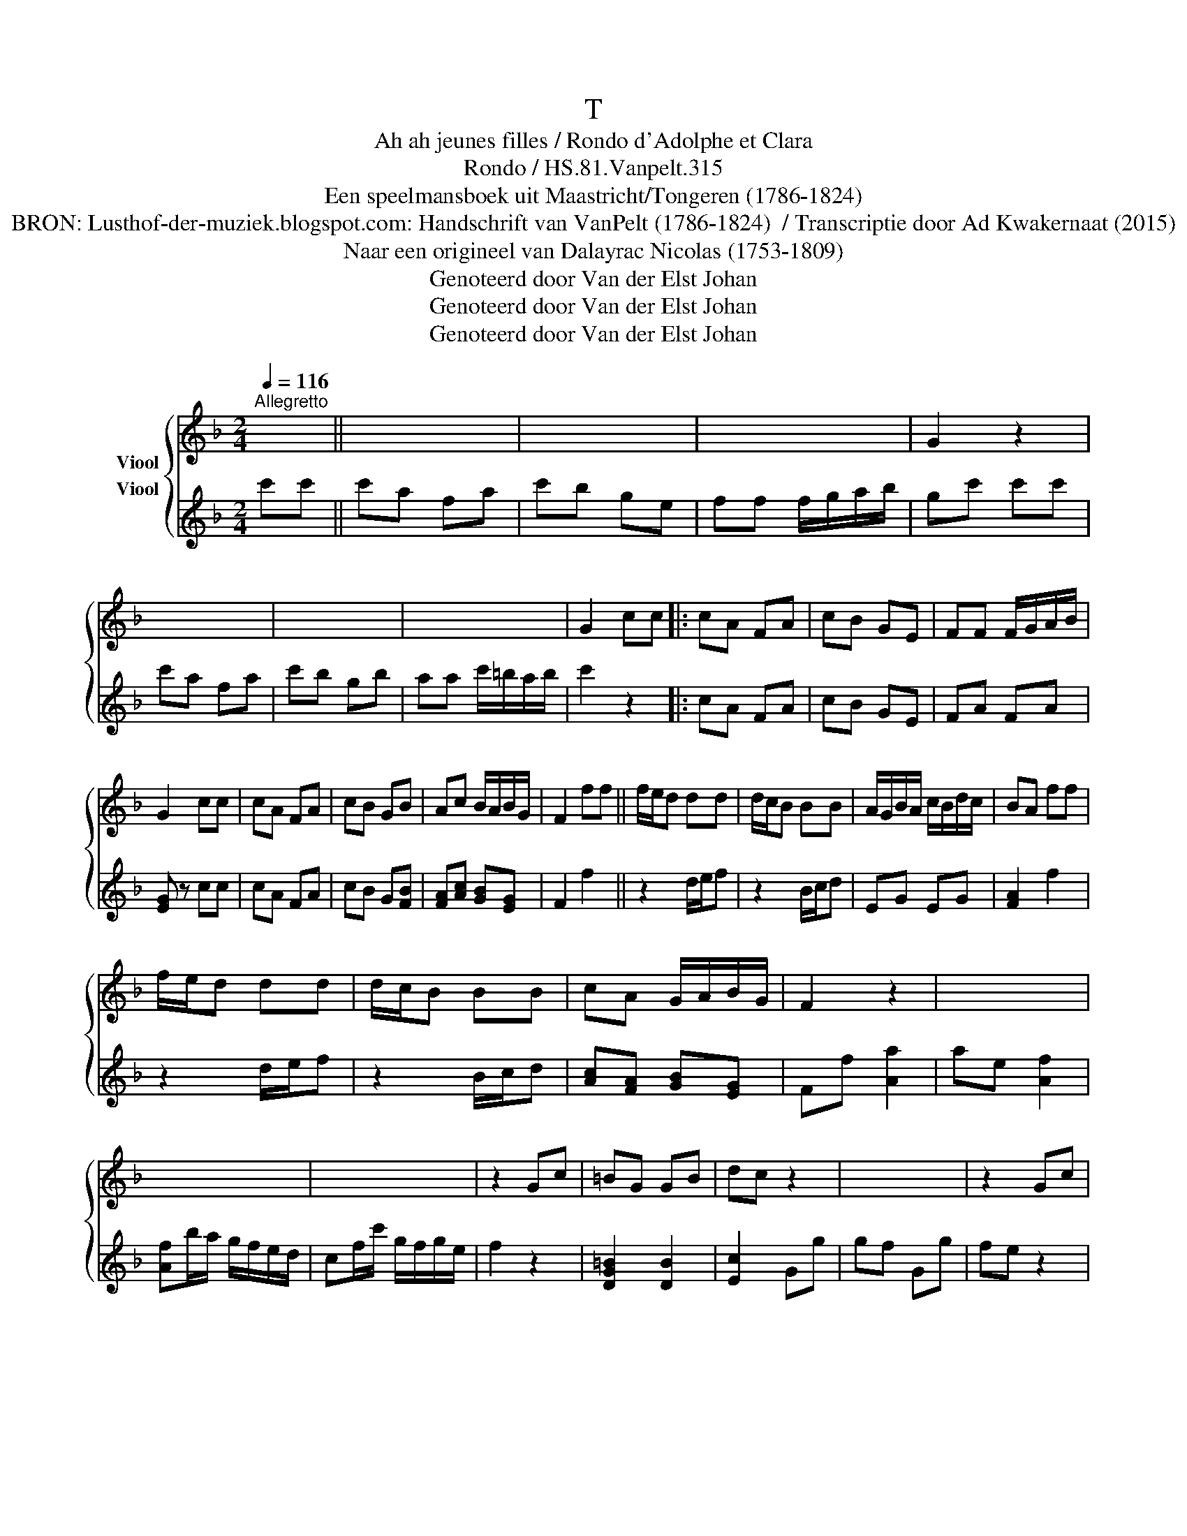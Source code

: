 X:1
T:T
T:Ah ah jeunes filles / Rondo d'Adolphe et Clara 
T:Rondo / HS.81.Vanpelt.315
T:Een speelmansboek uit Maastricht/Tongeren (1786-1824) 
T:BRON: Lusthof-der-muziek.blogspot.com: Handschrift van VanPelt (1786-1824)  / Transcriptie door Ad Kwakernaat (2015) 
T:Naar een origineel van Dalayrac Nicolas (1753-1809) 
T:Genoteerd door Van der Elst Johan
T:Genoteerd door Van der Elst Johan
T:Genoteerd door Van der Elst Johan
Z:Een speelmansboek uit Maastricht/Tongeren (1786-1824)
Z:Genoteerd door Van der Elst Johan
%%score { 1 2 }
L:1/8
Q:1/4=116
M:2/4
K:F
V:1 treble nm="Viool"
V:2 treble nm="Viool"
V:1
"^Allegretto" x2 || x4 | x4 | x4 | G2 z2 | x4 | x4 | x4 | G2 cc |: cA FA | cB GE | FF F/G/A/B/ | %12
 G2 cc | cA FA | cB GB | Ac B/A/B/G/ | F2 ff || f/e/d dd | d/c/B BB | A/G/B/A/ c/B/d/c/ | BA ff | %21
 f/e/d dd | d/c/B BB | cA G/A/B/G/ | F2 z2 | x4 | x4 | x4 | z2 Gc | =BG GB | dc z2 | x4 | z2 Gc | %33
 =BG GB | dc z2 | x4 | z2 cc | BB BB | A2 AA | fe dc | =B2 Ge | dG z e | d z z e | d z z e | %44
 d E2 c | Ac =Bd | c e2 c | Ac =Bd | c2 z2 | x4 | z F EF | GA cB | Ac d2 | dB G2 | GF EF | Gc BA | %56
 GG z2 | z c =Bf | ec =Bf | ec =Bf | e2 z2 | x4 | z A Gc | =B3 d |1 G2 cc :|2 G2 cc |: x4 | x4 | %68
 x4 | z2 AA | AE AG | FA d>f | e2 ^ce | d2 AA | AE AG | F2 AA | dd ee | ^c2 c z | x4 | z2 AA | %80
 dd ^cd | A2 z2 | x4 | z2 AA | dd ^cd | AA z2 | d3 d | d>G A>B | A4 | d3 d | d3 c | B>G A>B | A4 | %93
 D2 z A | dd ed | ^c2 z2 | dd e>d | !fermata!^c2 cc :| f4 | db/a/ g/f/e/d/ | c3 e | f2 z2 | f4 | %103
 db/a/ g/f/e/d/ | c3 e | f2 z2 | c2 e2 | f2 d2 | c3 c | F2 z2 | x4 | x4 | x4 | x4 | x4 | x4 | x4 | %117
 z4 |] %118
V:2
 c'c' || c'a fa | c'b ge | ff f/g/a/b/ | gc' c'c' | c'a fa | c'b gb | aa c'/=b/a/b/ | c'2 z2 |: %9
 cA FA | cB GE | FA FA | [EG] z cc | cA FA | cB G[FB] | [FA][Ac] [GB][EG] | F2 f2 || z2 d/e/f | %18
 z2 B/c/d | EG EG | [FA]2 f2 | z2 d/e/f | z2 B/c/d | [Ac][FA] [GB][EG] | Ff [Aa]2 | ae [Af]2 | %26
 [Af]b/a/ g/f/e/d/ | cf/c'/ g/f/g/e/ | f2 z2 | [DG=B]2 [DB]2 | [Ec]2 Gg | gf Gg | fe z2 | %33
 [DG=B]2 [DB]2 | [Ec]2 Gg | gf Gg | fe z2 | [GB]2 [GB]2 | [FA]f [Af][Af] | f/g/e/f/ d/e/c/d/ | %40
 =Bd [ce]2 | [=Bd][Bd] [ce]2 | [=Bd][Bd] [ce]2 | [=Bd][Bd] [ce]2 | [=Bd] z [ce] z | %45
 [Ac] z [=Bd] z | [Ece] z [Ge] z | [Ac] z [F=Bd] z | [Ec][Ac] [Bd]2 | [Bd][GB] G2 | %50
 [EG][DF] [CE][DF] | [EG][FA] [Ac]>[GB] | [FA][Ac] [Bd]2 | [Bd][GB] [EG]2 | [EG][DF] [CE][DF] | %55
 [EG][Ac] [GB][FA] | [EG]c [G=B]f | [Ge] z [=B,F] z | [CE] z [A,F] z | [CE] z e z | %60
 e/f/g/f/ e/f/d/e/ | c/d/e/f/ g/a/=b/c'/ | =b2 z2 | x4 |1 c' z z2 :|2 c' z f2 |: ae f2 | %67
 fb/a/ g/f/e/d/ | cf/a/ g/f/g/e/ | f2 z2 | a/^g/a/g/ a/e/a/=g/ | f/^c/d/c/ d/A/d/=c/ | %72
 B/e/f/e/ G/^c/e/c/ | [Fd]2 z2 | a/^g/a/g/ a/e/a/=g/ | f/^c/d/c/ d/A/B/F/ | [Fd]4 | [^ce]a [ce]2 | %78
 [^ce][ea] [df]2 | [df][Af] [Ge][Fd] | [Af][Af] [Ge][Fd] | ^ca [ce]2 | [^ce]a [df]2 | %83
 [df][Af] [Ge][Fd] | [Af][Af] [Ge][Fd] | [E^c]2 A/d/A/d/ | B/d/B/d/ ^F/d/F/d/ | G[Gd] z [Ge] | %88
 z [Fd] z [E^c] | [Fd]2 A/d/A/d/ | B/d/B/d/ ^F/d/F/d/ | G/d/G/d/ e/f/g/e/ | d/e/f/e/ c/d/e/c/ | %93
 d2 z2 | [Gd]2 z2 | [E^c]2 z2 | [Ed]2 z2 | !fermata![E^c]2 x2 :| ae f2 | fb/a/ g/f/e/d/ | %100
 cf/a/ g/f/g/e/ | ff [Aa]2 | [Aa]e f2 | fb/a/ g/f/e/d/ | cf/a/ g/f/g/e/ | f/A/f/A/ b/d'/b/d'/ | %106
 a/c'/a/c'/ e/g/e/g/ | f/a/f/a/ b/d'/b/d'/ | a/c'/a/c'/ e/g/e/g/ | ff/g/ a/b/c'/d'/ | %110
 c'f/g/ a/b/c'/d'/ | c'f/g/ a/b/c'/d'/ | %112
"_BRON: Alamire uitgave \"Speelmansboek uit Maastricht\"\n vermeldt bij concordatie:\n              + Dalayrac Nicolas (1753-1809), \nAdolphe et Clara \n(1799)\n              + La Clé du Caveau (Paris, 4de ed., 1848): 1176" c'[Ge] [Ge][Ge] | %113
 [Af]2 z2 | [Af]2 [Af]2 | [Af]2 z2 | [A,F]2 [A,F]2 | [A,F]2 z2 |] %118

